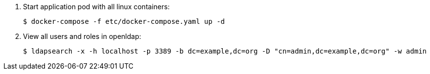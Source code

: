. Start application pod with all linux containers:
+
-----
$ docker-compose -f etc/docker-compose.yaml up -d
-----

. View all users and roles in openldap:
+
-----
$ ldapsearch -x -h localhost -p 3389 -b dc=example,dc=org -D "cn=admin,dc=example,dc=org" -w admin
-----
